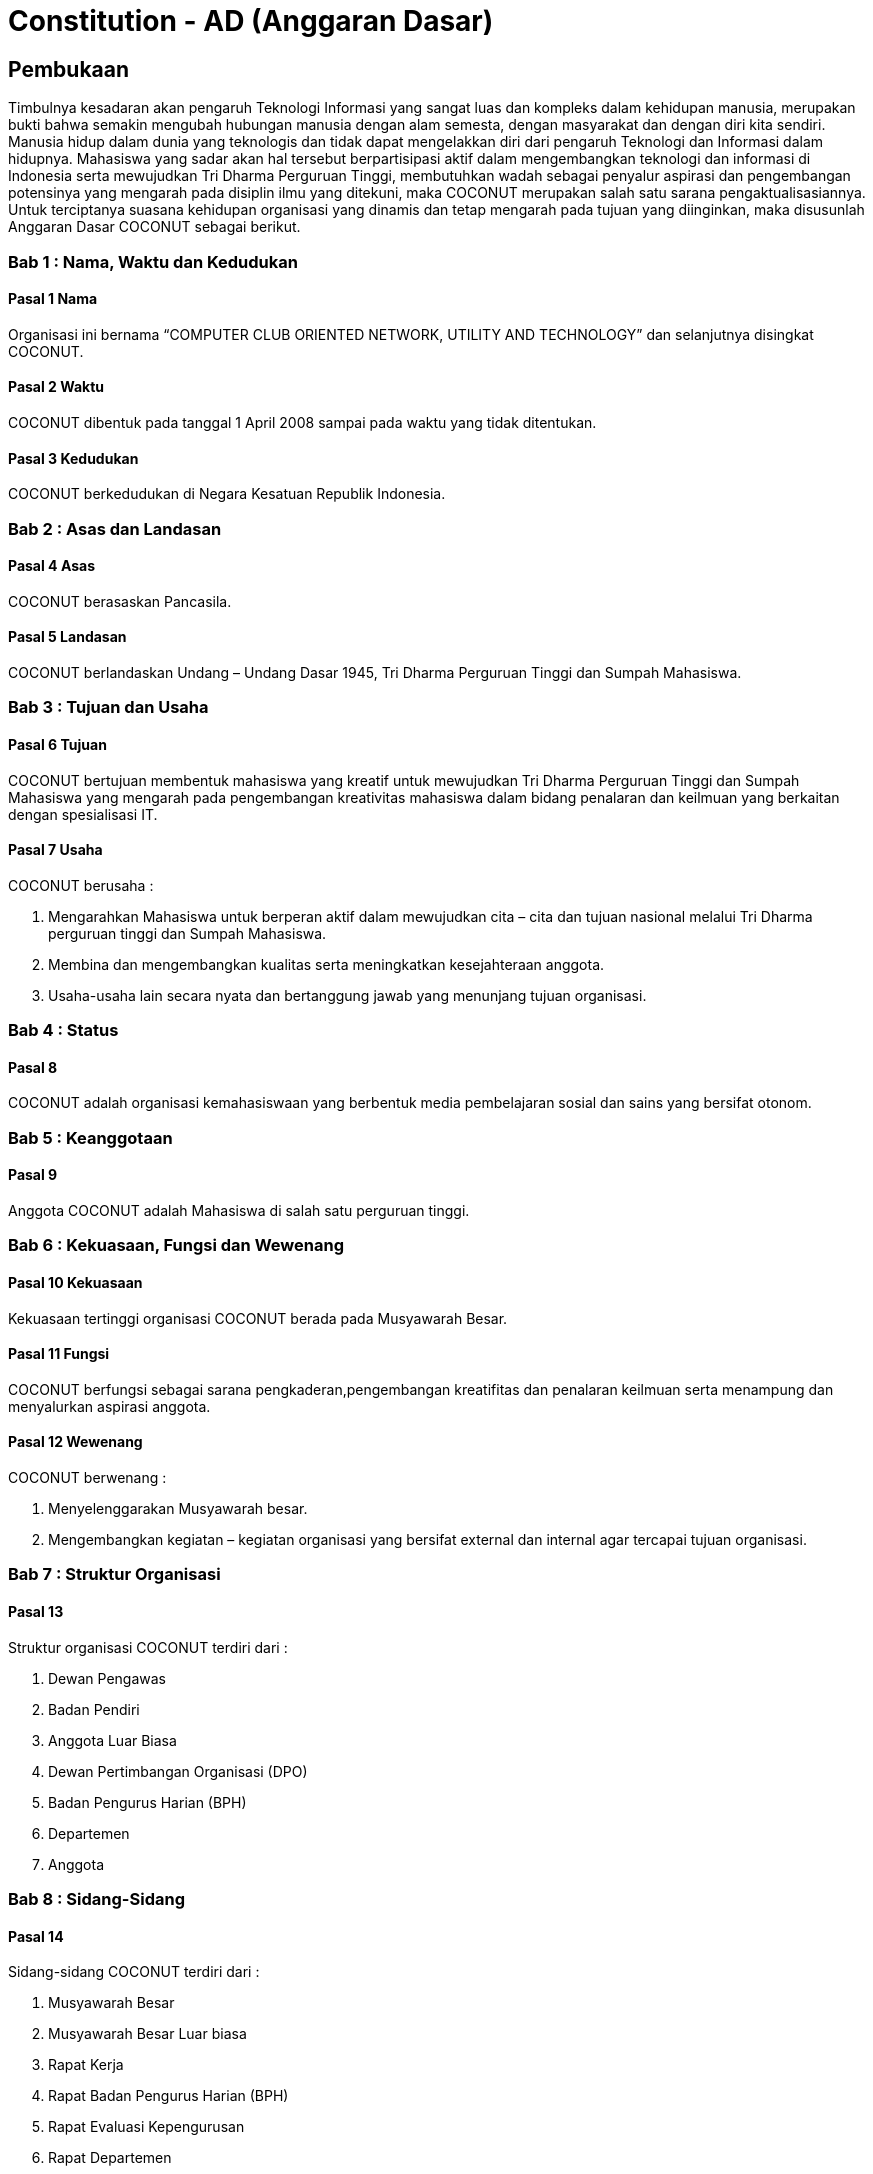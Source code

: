 = Constitution - AD (Anggaran Dasar)
:navtitle: Bluebook - Constitution - Anggaran Dasar
:description: Anggaran Dasar COCONUT Computer Club
:keywords: COCONUT, Konstitusi, Anggaran Dasar

== Pembukaan

Timbulnya kesadaran akan pengaruh Teknologi Informasi yang sangat luas dan kompleks dalam kehidupan manusia, merupakan bukti bahwa semakin mengubah hubungan manusia dengan alam semesta, dengan masyarakat dan dengan diri kita sendiri. Manusia hidup dalam dunia yang teknologis dan tidak dapat mengelakkan diri dari pengaruh Teknologi dan Informasi dalam hidupnya. Mahasiswa yang sadar akan hal tersebut berpartisipasi aktif dalam mengembangkan teknologi dan informasi di Indonesia serta mewujudkan Tri Dharma Perguruan Tinggi, membutuhkan wadah sebagai penyalur aspirasi dan pengembangan potensinya yang mengarah pada disiplin ilmu yang ditekuni, maka COCONUT merupakan salah satu sarana pengaktualisasiannya. Untuk terciptanya suasana kehidupan organisasi yang dinamis dan tetap mengarah pada tujuan yang diinginkan, maka disusunlah Anggaran Dasar COCONUT sebagai berikut.

=== Bab 1 : Nama, Waktu dan Kedudukan

==== Pasal 1 Nama

Organisasi ini bernama “COMPUTER CLUB ORIENTED NETWORK, UTILITY AND TECHNOLOGY” dan selanjutnya disingkat COCONUT.

==== Pasal 2 Waktu

COCONUT dibentuk pada tanggal 1 April 2008 sampai pada waktu yang tidak ditentukan.

==== Pasal 3 Kedudukan

COCONUT berkedudukan di Negara Kesatuan Republik Indonesia.

=== Bab 2 : Asas dan Landasan

==== Pasal 4 Asas

COCONUT berasaskan Pancasila.

==== Pasal 5 Landasan

COCONUT berlandaskan Undang – Undang Dasar 1945, Tri Dharma Perguruan Tinggi dan Sumpah Mahasiswa.

=== Bab 3 : Tujuan dan Usaha

==== Pasal 6 Tujuan

COCONUT bertujuan membentuk mahasiswa yang kreatif untuk mewujudkan Tri Dharma Perguruan Tinggi dan Sumpah Mahasiswa yang mengarah pada pengembangan kreativitas mahasiswa dalam bidang penalaran dan keilmuan yang berkaitan dengan spesialisasi IT.

==== Pasal 7 Usaha

COCONUT berusaha :

. Mengarahkan Mahasiswa untuk berperan aktif dalam mewujudkan cita – cita dan tujuan nasional melalui Tri Dharma perguruan tinggi dan Sumpah Mahasiswa.
. Membina dan mengembangkan kualitas serta meningkatkan kesejahteraan anggota.
. Usaha-usaha lain secara nyata dan bertanggung jawab yang menunjang tujuan organisasi.

=== Bab 4 : Status

==== Pasal 8

COCONUT adalah organisasi kemahasiswaan yang berbentuk media pembelajaran sosial dan sains yang bersifat otonom.

=== Bab 5 : Keanggotaan

==== Pasal 9

Anggota COCONUT adalah Mahasiswa di salah satu perguruan tinggi.

=== Bab 6 : Kekuasaan, Fungsi dan Wewenang

==== Pasal 10 Kekuasaan

Kekuasaan tertinggi organisasi COCONUT berada pada Musyawarah Besar.

==== Pasal 11 Fungsi

COCONUT berfungsi sebagai sarana pengkaderan,pengembangan kreatifitas dan penalaran keilmuan serta menampung dan menyalurkan aspirasi anggota.

==== Pasal 12 Wewenang

COCONUT berwenang :

. Menyelenggarakan Musyawarah besar.
. Mengembangkan kegiatan – kegiatan organisasi yang bersifat external dan internal agar tercapai tujuan organisasi.

=== Bab 7 : Struktur Organisasi

==== Pasal 13 

Struktur organisasi COCONUT terdiri dari :

. Dewan Pengawas
. Badan Pendiri
. Anggota Luar Biasa
. Dewan Pertimbangan Organisasi (DPO)
. Badan Pengurus Harian (BPH)
. Departemen
. Anggota

=== Bab 8 : Sidang-Sidang

==== Pasal 14

Sidang-sidang COCONUT terdiri dari :

. Musyawarah Besar
. Musyawarah Besar Luar biasa
. Rapat Kerja
. Rapat Badan Pengurus Harian (BPH)
. Rapat Evaluasi Kepengurusan 
. Rapat Departemen
. Rapat Anggota

=== Bab 9 : Quorum dan Pengambilan Keputusan

==== Pasal 15 Quorum

. Quorum dianggap sah apabila sidang-sidang COCONUT dihadiri sekurangkurangnya ½ dari jumlah anggota + 1.
. Apabila ayat 1 (satu) tidak terpenuhi, maka sidang ditunda maximal 1 x 24 jam, selanjutnya sidang dianggap sah.

==== Pasal 16 Pengambilan Keputusan

. Pengambilan keputusan dilakukan secara musyawarah / mufakat.
. Apabila ayat 1 (satu) tidak terpenuhi, maka keputusan diambil berdasarkan suara terbanyak (voting).

=== Bab 10 : Atribut

==== Pasal 17

Atribut COCONUT terdiri dari PDH, lambang/logo, Bendera COCONUT, PDL & KTA.

=== Bab 11 : Sumber Dana

==== Pasal 18

Perbendaharaan COCONUT diperoleh dari :

. Iuran BPH dan anggota aktif
. Sumbangan yang bersifat tidak mengikat
. Usaha yang bersifat halal dan legal
. Sponsor Ship

=== Bab 12 : Perubahan dan Pembubaran Organisasi

==== Pasal 19 Perubahan

. Untuk mengubah COCONUT hanya dimungkinkan bila disetujui oleh sekurang -kurangnya 2/3 dari jumlah Anggota COCONUT.
. Keputusan diambil dengan persetujuan sekurang – kurangnya 2/3 dari jumlah anggota yang hadir.

==== Pasal 20 Pembubaran

. Untuk membubarkan COCONUT hanya dimungkinkan bila dihadiri dan disetujui oleh sekurang-kurangnya ½ dari jumlah Badan Pendiri COCONUT.
. Keputusan diambil dengan persetujuan sekurang-kurangnya ½ dari jumlah anggota yang hadir.
. Setelah COCONUT dibubarkan maka seluruh harta benda organisasi diserahkan dan ditindaklanjuti oleh forum.

=== Bab 13 : Perubahan Anggaran Dasar

==== Pasal 21 

Perubahan Anggaran Dasar (AD) COCONUT dapat dilakukan melalui Musyawarah Besar dan Musyawarah Besar Luar Biasa yang dilakukan untuk itu atas rekomendasi Musyawarah Besar dan Musyawarah Besar Luar Biasa.

=== Bab 14 : Pengesahan Anggaran Dasar

==== Pasal 22

Pengesahan Anggaran Dasar COCONUT dilakukan pada Musyawarah Besar dan atau Forum khusus yang diadakan untuk itu atas rekomendasi Musyawarah Besar.

=== Bab 15 : Aturan Tambahan

==== Pasal 23

Hal-hal yang belum diatur dan atau ditetapkan dalam Anggaran Dasar ini akan diatur dalam Anggaran Rumah Tangga dan atau peraturan organisasi lainnya.

=== Bab 16 : Aturan Peralihan

==== Pasal 24

Pada saat mulai berlakunya AD ini maka aturan – aturan yang menyangkut COCONUT sebelumnya dinyatakan tidak berlaku lagi.

=== Bab 17 : Penetapan

. Anggaran Dasar COCONUT ditetapkan untuk pertama kalinya dan disahkan untuk pertama kalinya oleh peserta mubes COCONUT pada hari Rabu, 2 April 2008 bertempat di BTN Tabaria, Makassar.
. Anggaran Dasar COCONUT ditetapkan untuk kedua kalinya dan disahkan untuk kedua kalinya oleh peserta mubes COCONUT pada hari Minggu, 2 Agustus 2009 bertempat di Tanjung Anging Mamiri, Makassar.
. Anggaran Dasar COCONUT ditetapkan untuk ketiga kalinya dan disahkan untuk ketiga kalinya oleh peserta mubes COCONUT pada hari Minggu, 18 Juli 2010 bertempat di Malino, Kab. Gowa.
. Anggaran Dasar COCONUT ditetapkan untuk keempat kalinya dan disahkan untuk keempat kalinya oleh peserta mubes COCONUT pada hari Minggu, 17 Juli 2011 bertempat di Benteng Somba Opu, Kab Gowa.
. Anggaran Dasar COCONUT ditetapkan untuk kelima kalinya oleh Peserta Mubes COCONUT dan disahkan untuk kelima kalinya oleh Presidium I : suherman, Presidium II : M. Ramli, Presidium III : Darmawan Setiawan pada hari Minggu, 15 Juli 2012 bertempat di Malino, Kab. Gowa.
. Anggaran Dasar COCONUT ditetapkan untuk keenam kalinya oleh Peserta Mubes COCONUT dan disahkan untuk keenam kalinya oleh Presidium I : Yaomal, Presidium
II : Daud Desmawanto, Presidium III : Lalu Nazirin pada hari Minggu, 14 Juli 2013 bertempat di Malino, Kab Gowa.
. Anggaran Dasar COCONUT ditetapkan untuk ketujuh kalinya oleh Peserta Mubes
COCONUT dan disahkan untuk ketujuh kalinya oleh Presidium I : Yaomal, Presidium II : Maulana Ishak,Presidium III : Sulaiman Patabang,pada hari Minggu,17 Agustus 2014 bertempat di Bengo-bengo, Kab Maros.
. Anggaran Dasar COCONUT ditetapkan untuk kedelapan kalinya oleh Peserta Mubes
COCONUT dan disahkan untuk kedelapan kalinya oleh Presidium I : Hilman, Presidium II : Andy Abdul Azis, Presidium III : Elfira Febrianti, pada hari Minggu, 17 Agustus 2015 bertempat di Benteng Somba Opu, Kab. Gowa.
. Anggaran Dasar COCONUT ditetapkan untuk kesembilan kalinya oleh Peserta
Mubes COCONUT dan disahkan untuk kesembilan kalinya oleh Presidium I. : Abdul
Rasyid Ramadhan, Presidium I I: Andre Tupelu, Presidium III : Andy Abdul Azis pada hari Minggu, 21 Agustus 2016 bertempat di Benteng Somba Opu, Kab. Gowa.
. Anggaran Dasar COCONUT ditetapkan untuk kesepuluh kalinya oleh Peserta
Mubes COCONUT dan disahkan untuk kesepuluh kalinya oleh Presidium 1: Reynaldi
Rahmat, Presidium II Bagas Eryan Bimantoro, Presidium III Syahrir, pada hari Sabtu, 6 Oktober 2018 bertempat di Sekretariat COCONUT di Jl. Tidung 10 no. 157, Kota Makassar.
. Anggaran Dasar COCONUT ditetapkan untuk kesebelas kalinya oleh Peserta
Mubes COCONUT dan disahkan untuk kesebelas kalinya oleh Presidium I Reynaldi
Rahmat, Presidium II: Karmila S, Presidium III Supriadi, pada hari Minggu, 13 Oktober 2019 bertempat di Benteng Somba Opu (Rumah Adat Soppeng), Kab. Gowa.
. Anggaran Dasar COCONUT ditetapkan untuk kedua belas kalinya oleh Peserta
Mubes COCONUT dan disahkan untuk keduabelas kalinya oleh Presidium Charos
George Selan, Presidium II: Rukiani, Presidium III: Supriadi, pada hari Minggu, 13 Desember 2020 bertempat di Makassar.
. Anggaran Dasar COCONUT ditetapkan untuk ketiga belas kalinya oleh Peserta
Mubes COCONUT dan disahkan untuk ketigabelas kalinya oleh Presidium I Muh Akbar, Presidium II Abd Mutawalli Amar, Presidium III: Nurman Awaluddin, pada hari Minggu, 7 Agustus 2022 bertempat di Jl Mon. Emmy Saelan III No.70 Makassar (Sekretariat COCONUT).
. Anggaran Dasar COCONUT ditetapkan untuk keempat belas kalinya oleh Peserta
Mubes COCONUT dan disahkan untuk keempat belas kalinya oleh Presidium I Kamran,
Presidium II Resky Agus, Presidium III: Nurman Awaluddin, pada hari Minggu, 24
September 2023 bertempat di Jl Mon. Emmy Saelan III No.70 Makassar (Sekretariat
COCONUT).
. Anggaran Dasar COCONUT ditetapkan untuk kelimabelas kalinya oleh Peserta
Mubes COCONUT dan disahkan untuk kelimabelas kalinya oleh Presidium I : Syariful Mujaddiq, Presidium II : Nurmisba, Presidium III : Nur Hidayat pada hari Sabtu, 07 September 2024 bertempat di Jl. Mon. Emmy Saelan III No. 70 Makassar (Sekretariat COCONUT).
. Anggaran Dasar COCONUT ditetapkan untuk kelimabelas kalinya oleh Peserta
Mubes COCONUT dan disahkan untuk kelimabelas kalinya oleh Presidium I : Salsabila Putri, Presidium II : Syahrul Ramadhan, Presidium III : Andi Citra Ayu Lestari pada hari Minggu, 07 September 2024 bertempat di Jl. Mon. Emmy Saelan III No. 70 Makassar (Sekretariat COCONUT).

